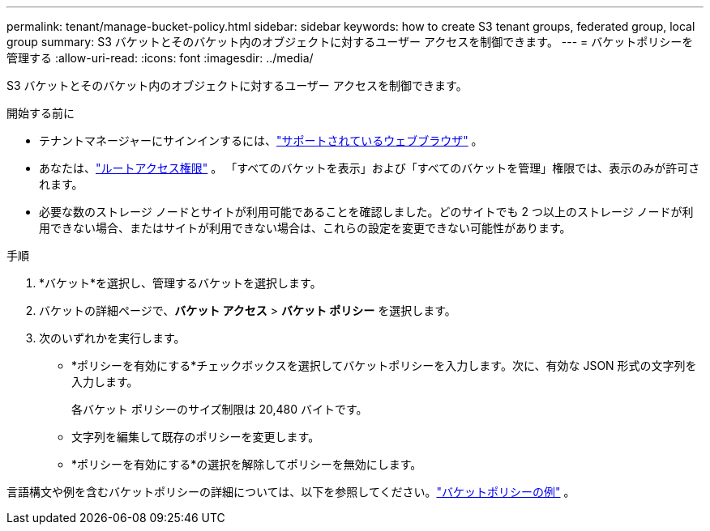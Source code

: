 ---
permalink: tenant/manage-bucket-policy.html 
sidebar: sidebar 
keywords: how to create S3 tenant groups, federated group, local group 
summary: S3 バケットとそのバケット内のオブジェクトに対するユーザー アクセスを制御できます。 
---
= バケットポリシーを管理する
:allow-uri-read: 
:icons: font
:imagesdir: ../media/


[role="lead"]
S3 バケットとそのバケット内のオブジェクトに対するユーザー アクセスを制御できます。

.開始する前に
* テナントマネージャーにサインインするには、link:../admin/web-browser-requirements.html["サポートされているウェブブラウザ"] 。
* あなたは、link:tenant-management-permissions.html["ルートアクセス権限"] 。  「すべてのバケットを表示」および「すべてのバケットを管理」権限では、表示のみが許可されます。
* 必要な数のストレージ ノードとサイトが利用可能であることを確認しました。どのサイトでも 2 つ以上のストレージ ノードが利用できない場合、またはサイトが利用できない場合は、これらの設定を変更できない可能性があります。


.手順
. *バケット*を選択し、管理するバケットを選択します。
. バケットの詳細ページで、*バケット アクセス* > *バケット ポリシー* を選択します。
. 次のいずれかを実行します。
+
** *ポリシーを有効にする*チェックボックスを選択してバケットポリシーを入力します。次に、有効な JSON 形式の文字列を入力します。
+
各バケット ポリシーのサイズ制限は 20,480 バイトです。

** 文字列を編集して既存のポリシーを変更します。
** *ポリシーを有効にする*の選択を解除してポリシーを無効にします。




言語構文や例を含むバケットポリシーの詳細については、以下を参照してください。link:../s3/example-bucket-policies.html["バケットポリシーの例"] 。
